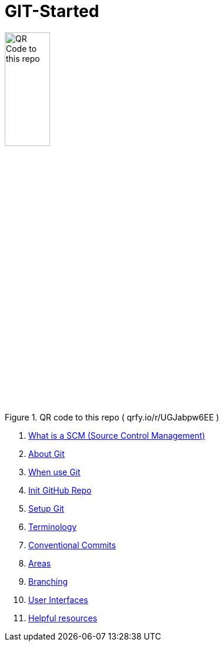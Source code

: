 = GIT-Started


.QR code to this repo ( qrfy.io/r/UGJabpw6EE )
image::resources/QR_Code_to_this_repo.png[width=30%,align=center]

. xref:00_What_is_a_SCM.adoc[ What is a SCM (Source Control Management)]
. xref:01_About_Git.adoc[About Git]
. xref:02_When_use_Git.adoc[When use Git]
. xref:03_Init_Github_repo.adoc[Init GitHub Repo]
. xref:04_Install_git.adoc[Setup Git]
. xref:05_Terminology.adoc[Terminology]
. xref:06_Conventional_Commits.adoc[Conventional Commits]
. xref:07_Git_areas.adoc[Areas]
. xref:08_Branching.adoc[Branching]
. xref:09_GIT_User_Interfaces.adoc[User Interfaces]
. xref:10_Helpful_resources.adoc[Helpful resources]



